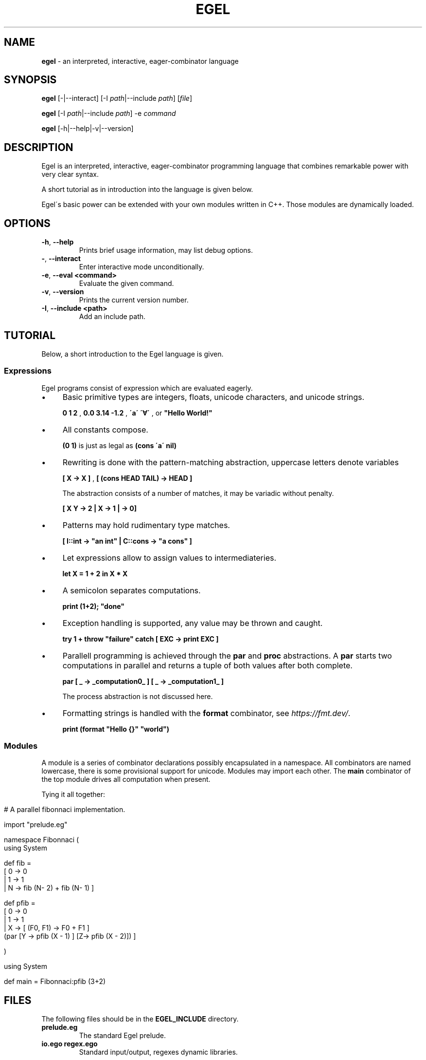 .\" generated with Ronn/v0.7.3
.\" http://github.com/rtomayko/ronn/tree/0.7.3
.
.TH "EGEL" "1" "September 2021" "" ""
.
.SH "NAME"
\fBegel\fR \- an interpreted, interactive, eager\-combinator language
.
.SH "SYNOPSIS"
\fBegel\fR [\-|\-\-interact] [\-I \fIpath\fR|\-\-include \fIpath\fR] [\fIfile\fR]
.
.P
\fBegel\fR [\-I \fIpath\fR|\-\-include \fIpath\fR] \-e \fIcommand\fR
.
.P
\fBegel\fR [\-h|\-\-help|\-v|\-\-version]
.
.SH "DESCRIPTION"
Egel is an interpreted, interactive, eager\-combinator programming language that combines remarkable power with very clear syntax\.
.
.P
A short tutorial as in introduction into the language is given below\.
.
.P
Egel\'s basic power can be extended with your own modules written in C++\. Those modules are dynamically loaded\.
.
.SH "OPTIONS"
.
.TP
\fB\-h\fR, \fB\-\-help\fR
Prints brief usage information, may list debug options\.
.
.TP
\fB\-\fR, \fB\-\-interact\fR
Enter interactive mode unconditionally\.
.
.TP
\fB\-e\fR, \fB\-\-eval <command>\fR
Evaluate the given command\.
.
.TP
\fB\-v\fR, \fB\-\-version\fR
Prints the current version number\.
.
.TP
\fB\-I\fR, \fB\-\-include <path>\fR
Add an include path\.
.
.SH "TUTORIAL"
Below, a short introduction to the Egel language is given\.
.
.SS "Expressions"
Egel programs consist of expression which are evaluated eagerly\.
.
.IP "\(bu" 4
Basic primitive types are integers, floats, unicode characters, and unicode strings\.
.
.IP
\fB0 1 2\fR , \fB0\.0 3\.14 \-1\.2\fR , \fB\'a\'\fR \fB\'∀\'\fR , or \fB"Hello World!"\fR
.
.IP "\(bu" 4
All constants compose\.
.
.IP
\fB(0 1)\fR is just as legal as \fB(cons \'a\' nil)\fR
.
.IP "\(bu" 4
Rewriting is done with the pattern\-matching abstraction, uppercase letters denote variables
.
.IP
\fB[ X \-> X ]\fR , \fB[ (cons HEAD TAIL) \-> HEAD ]\fR
.
.IP
The abstraction consists of a number of matches, it may be variadic without penalty\.
.
.IP
\fB[ X Y \-> 2 | X \-> 1 | \-> 0]\fR
.
.IP "\(bu" 4
Patterns may hold rudimentary type matches\.
.
.IP
\fB[ I::int \-> "an int" | C::cons \-> "a cons" ]\fR
.
.IP "\(bu" 4
Let expressions allow to assign values to intermediateries\.
.
.IP
\fBlet X = 1 + 2 in X * X\fR
.
.IP "\(bu" 4
A semicolon separates computations\.
.
.IP
\fBprint (1+2); "done"\fR
.
.IP "\(bu" 4
Exception handling is supported, any value may be thrown and caught\.
.
.IP
\fBtry 1 + throw "failure" catch [ EXC \-> print EXC ]\fR
.
.IP "\(bu" 4
Parallell programming is achieved through the \fBpar\fR and \fBproc\fR abstractions\. A \fBpar\fR starts two computations in parallel and returns a tuple of both values after both complete\.
.
.IP
\fBpar [ _ \-> _computation0_ ] [ _ \-> _computation1_ ]\fR
.
.IP
The process abstraction is not discussed here\.
.
.IP "\(bu" 4
Formatting strings is handled with the \fBformat\fR combinator, see \fIhttps://fmt\.dev/\fR\.
.
.IP
\fBprint (format "Hello {}" "world")\fR
.
.IP "" 0
.
.SS "Modules"
A module is a series of combinator declarations possibly encapsulated in a namespace\. All combinators are named lowercase, there is some provisional support for unicode\. Modules may import each other\. The \fBmain\fR combinator of the top module drives all computation when present\.
.
.P
Tying it all together:
.
.IP "" 4
.
.nf

# A parallel fibonnaci implementation\.

import "prelude\.eg"

namespace Fibonnaci (
  using System

  def fib =
    [ 0 \-> 0
    | 1 \-> 1
    | N \-> fib (N\- 2) + fib (N\- 1) ]

  def pfib =
    [ 0 \-> 0
    | 1 \-> 1
    | X \-> [ (F0, F1) \-> F0 + F1 ]
           (par [Y \-> pfib (X \- 1) ] [Z\-> pfib (X \- 2)]) ]

)

using System

def main = Fibonnaci:pfib (3+2)
.
.fi
.
.IP "" 0
.
.SH "FILES"
The following files should be in the \fBEGEL_INCLUDE\fR directory\.
.
.TP
\fBprelude\.eg\fR
The standard Egel prelude\.
.
.TP
\fBio\.ego\fR \fBregex\.ego\fR
Standard input/output, regexes dynamic libraries\.
.
.SH "ENVIRONMENT"
.
.TP
\fBEGEL_INCLUDE\fR
The path to the standard include directory\.
.
.TP
\fBEGEL_PS0\fR
The prompt given by the interpreter in interactive mode\.
.
.SH "BUGS"
See GitHub Issues: \fIhttps://github\.com/egel\-lang/egel/issues\fR
.
.SH "AUTHOR"
M\.C\.A\. (Marco) Devillers \fImarco\.devillers@gmail\.com\fR
.
.SH "SEE ALSO"
\fBc++(1)\fR
